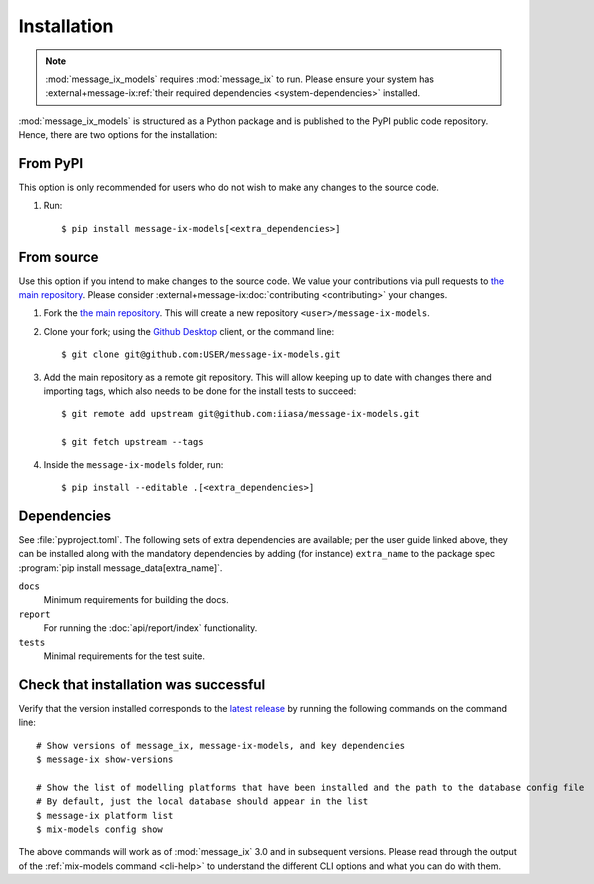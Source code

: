 Installation
************

.. note:: :mod:`message_ix_models` requires :mod:`message_ix` to run. Please ensure your system has :external+message-ix:ref:`their required dependencies <system-dependencies>` installed.

:mod:`message_ix_models` is structured as a Python package and is published to the PyPI public code repository. Hence, there are two options for the installation:


From PyPI
---------

This option is only recommended for users who do not wish to make any changes to the source code.

1. Run::

    $ pip install message-ix-models[<extra_dependencies>]


From source
-----------

Use this option if you intend to make changes to the source code. 
We value your contributions via pull requests to `the main repository <https://github.com/iiasa/message-ix-models>`_. Please consider :external+message-ix:doc:`contributing <contributing>` your changes.

1. Fork the `the main repository <https://github.com/iiasa/message-ix-models>`_.
   This will create a new repository ``<user>/message-ix-models``.

2. Clone your fork; using the `Github Desktop <https://desktop.github.com>`_ client, or the command line::

    $ git clone git@github.com:USER/message-ix-models.git

3. Add the main repository as a remote git repository.
   This will allow keeping up to date with changes there and importing tags, which also needs to be done for the install tests to succeed::

    $ git remote add upstream git@github.com:iiasa/message-ix-models.git

    $ git fetch upstream --tags

4. Inside the ``message-ix-models`` folder, run::

    $ pip install --editable .[<extra_dependencies>]


Dependencies
------------

See :file:`pyproject.toml`.
The following sets of extra dependencies are available; per the user guide linked above, they can be installed along with the mandatory dependencies by adding (for instance) ``extra_name`` to the package spec :program:`pip install message_data[extra_name]`.

``docs``
   Minimum requirements for building the docs.
``report``
   For running the :doc:`api/report/index` functionality.
``tests``
   Minimal requirements for the test suite.


Check that installation was successful
--------------------------------------

Verify that the version installed corresponds to the `latest release <https://github.com/iiasa/message-ix-models/releases>`_ by running the following commands on the command line::

    # Show versions of message_ix, message-ix-models, and key dependencies
    $ message-ix show-versions

    # Show the list of modelling platforms that have been installed and the path to the database config file
    # By default, just the local database should appear in the list
    $ message-ix platform list
    $ mix-models config show

The above commands will work as of :mod:`message_ix` 3.0 and in subsequent versions.
Please read through the output of the :ref:`mix-models command <cli-help>` to understand the different CLI options and what you can do with them.
